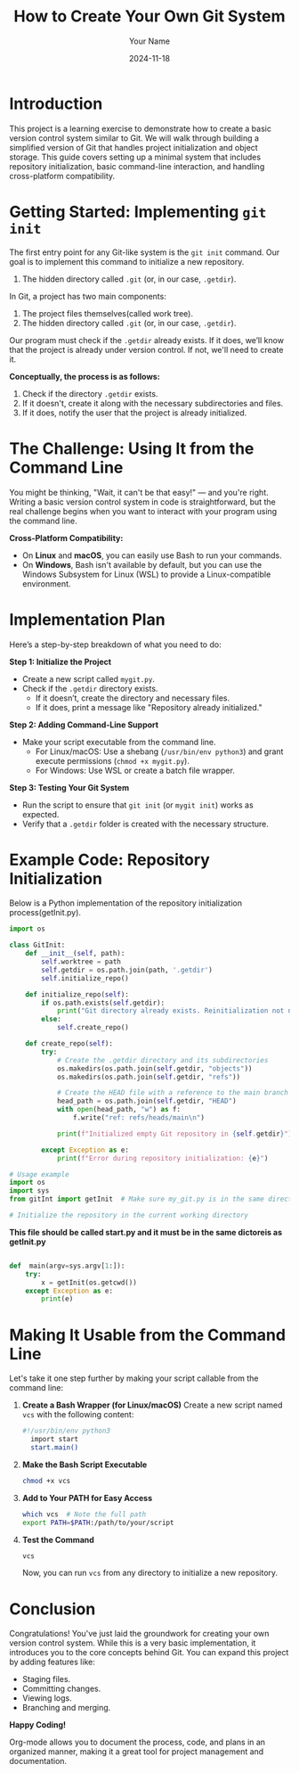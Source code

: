 #+TITLE: How to Create Your Own Git System
#+AUTHOR: Your Name
#+DATE: 2024-11-18
#+OPTIONS: toc:t

* Introduction
This project is a learning exercise to demonstrate how to create a basic version control system similar to Git. We will walk through building a simplified version of Git that handles project initialization and object storage. This guide covers setting up a minimal system that includes repository initialization, basic command-line interaction, and handling cross-platform compatibility.

* Getting Started: Implementing =git init=
The first entry point for any Git-like system is the ~git init~ command. Our goal is to implement this command to initialize a new repository. 


2. The hidden directory called =.git= (or, in our case, =.getdir=).

In Git, a project has two main components:
  1. The project files themselves(called work tree).
  2. The hidden directory called =.git= (or, in our case, =.getdir=).

Our program must check if the =.getdir= already exists. If it does, we’ll know that the project is already under version control. If not, we'll need to create it.



**Conceptually, the process is as follows:**
1. Check if the directory =.getdir= exists.
2. If it doesn't, create it along with the necessary subdirectories and files.
3. If it does, notify the user that the project is already initialized.

* The Challenge: Using It from the Command Line
You might be thinking, "Wait, it can't be that easy!" — and you're right. Writing a basic version control system in code is straightforward, but the real challenge begins when you want to interact with your program using the command line.

**Cross-Platform Compatibility:**
- On *Linux* and *macOS*, you can easily use Bash to run your commands.
- On *Windows*, Bash isn't available by default, but you can use the Windows Subsystem for Linux (WSL) to provide a Linux-compatible environment.

* Implementation Plan
Here’s a step-by-step breakdown of what you need to do:

**Step 1: Initialize the Project**
- Create a new script called =mygit.py=.
- Check if the =.getdir= directory exists.
  - If it doesn’t, create the directory and necessary files.
  - If it does, print a message like "Repository already initialized."

**Step 2: Adding Command-Line Support**
- Make your script executable from the command line.
  - For Linux/macOS: Use a shebang (~/usr/bin/env python3~) and grant execute permissions (~chmod +x mygit.py~).
  - For Windows: Use WSL or create a batch file wrapper.

**Step 3: Testing Your Git System**
- Run the script to ensure that ~git init~ (or ~mygit init~) works as expected.
- Verify that a =.getdir= folder is created with the necessary structure.

* Example Code: Repository Initialization
Below is a Python implementation of the repository initialization process(getInit.py).

#+BEGIN_SRC python
import os

class GitInit:
    def __init__(self, path):
        self.worktree = path
        self.getdir = os.path.join(path, '.getdir')
        self.initialize_repo()

    def initialize_repo(self):
        if os.path.exists(self.getdir):
            print("Git directory already exists. Reinitialization not needed.")
        else:
            self.create_repo()

    def create_repo(self):
        try:
            # Create the .getdir directory and its subdirectories
            os.makedirs(os.path.join(self.getdir, "objects"))
            os.makedirs(os.path.join(self.getdir, "refs"))

            # Create the HEAD file with a reference to the main branch
            head_path = os.path.join(self.getdir, "HEAD")
            with open(head_path, "w") as f:
                f.write("ref: refs/heads/main\n")

            print(f"Initialized empty Git repository in {self.getdir}")

        except Exception as e:
            print(f"Error during repository initialization: {e}")

# Usage example
import os
import sys
from gitInt import getInit  # Make sure my_git.py is in the same directory or in your Python path

# Initialize the repository in the current working directory
 
#+END_SRC


 **This file should be called start.py and it must be in the same dictoreis as getInit.py**
#+BEGIN_SRC python

def  main(argv=sys.argv[1:]):
    try:
        x = getInit(os.getcwd())
    except Exception as e:
        print(e)

#+END_SRC

* Making It Usable from the Command Line
Let's take it one step further by making your script callable from the command line:

1. **Create a Bash Wrapper (for Linux/macOS)**
   Create a new script named =vcs= with the following content:

   #+BEGIN_SRC bash
  #!/usr/bin/env python3
    import start
    start.main()
   #+END_SRC

2. **Make the Bash Script Executable**
   #+BEGIN_SRC sh
   chmod +x vcs
   #+END_SRC

3. **Add to Your PATH for Easy Access**
   #+BEGIN_SRC sh
   which vcs  # Note the full path
   export PATH=$PATH:/path/to/your/script
   #+END_SRC

4. **Test the Command**
   #+BEGIN_SRC sh
   vcs
   #+END_SRC

   Now, you can run ~vcs~ from any directory to initialize a new repository.

* Conclusion
Congratulations! You've just laid the groundwork for creating your own version control system. While this is a very basic implementation, it introduces you to the core concepts behind Git. You can expand this project by adding features like:

- Staging files.
- Committing changes.
- Viewing logs.
- Branching and merging.

**Happy Coding!**

Org-mode allows you to document the process, code, and plans in an organized manner, making it a great tool for project management and documentation.
